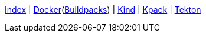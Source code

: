 <<index.adoc#,Index>> {vbar}
<<docker.adoc#,Docker>>(<<docker_buildpacks.adoc#,Buildpacks>>) {vbar}
<<k8s_kind.adoc#,Kind>> {vbar}
<<k8s_kpack.adoc#,Kpack>> {vbar}
<<k8s_tekton.adoc#,Tekton>> +
